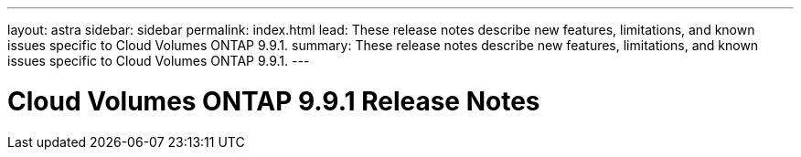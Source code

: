 ---
layout: astra
sidebar: sidebar
permalink: index.html
lead: These release notes describe new features, limitations, and known issues specific to Cloud Volumes ONTAP 9.9.1.
summary: These release notes describe new features, limitations, and known issues specific to Cloud Volumes ONTAP 9.9.1.
---

= Cloud Volumes ONTAP 9.9.1 Release Notes
:hardbreaks:
:nofooter:
:icons: font
:linkattrs:
:imagesdir: ./media/

